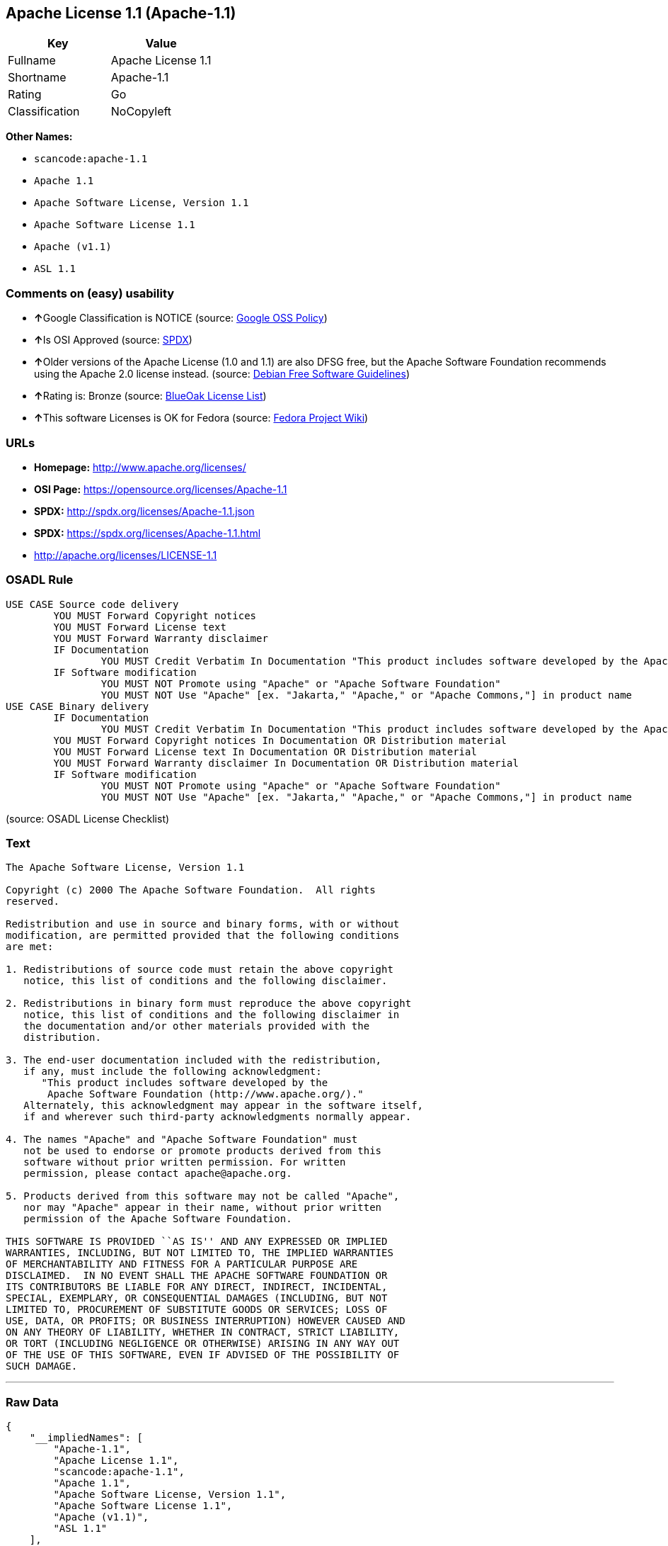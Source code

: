 == Apache License 1.1 (Apache-1.1)

[cols=",",options="header",]
|===
|Key |Value
|Fullname |Apache License 1.1
|Shortname |Apache-1.1
|Rating |Go
|Classification |NoCopyleft
|===

*Other Names:*

* `+scancode:apache-1.1+`
* `+Apache 1.1+`
* `+Apache Software License, Version 1.1+`
* `+Apache Software License 1.1+`
* `+Apache (v1.1)+`
* `+ASL 1.1+`

=== Comments on (easy) usability

* **↑**Google Classification is NOTICE (source:
https://opensource.google.com/docs/thirdparty/licenses/[Google OSS
Policy])
* **↑**Is OSI Approved (source:
https://spdx.org/licenses/Apache-1.1.html[SPDX])
* **↑**Older versions of the Apache License (1.0 and 1.1) are also DFSG
free, but the Apache Software Foundation recommends using the Apache 2.0
license instead. (source: https://wiki.debian.org/DFSGLicenses[Debian
Free Software Guidelines])
* **↑**Rating is: Bronze (source:
https://blueoakcouncil.org/list[BlueOak License List])
* **↑**This software Licenses is OK for Fedora (source:
https://fedoraproject.org/wiki/Licensing:Main?rd=Licensing[Fedora
Project Wiki])

=== URLs

* *Homepage:* http://www.apache.org/licenses/
* *OSI Page:* https://opensource.org/licenses/Apache-1.1
* *SPDX:* http://spdx.org/licenses/Apache-1.1.json
* *SPDX:* https://spdx.org/licenses/Apache-1.1.html
* http://apache.org/licenses/LICENSE-1.1

=== OSADL Rule

....
USE CASE Source code delivery
	YOU MUST Forward Copyright notices
	YOU MUST Forward License text
	YOU MUST Forward Warranty disclaimer
	IF Documentation
		YOU MUST Credit Verbatim In Documentation "This product includes software developed by the Apache Software Foundation (http://www.apache.org/)."
	IF Software modification
		YOU MUST NOT Promote using "Apache" or "Apache Software Foundation"
		YOU MUST NOT Use "Apache" [ex. "Jakarta," "Apache," or "Apache Commons,"] in product name
USE CASE Binary delivery
	IF Documentation
		YOU MUST Credit Verbatim In Documentation "This product includes software developed by the Apache Software Foundation (http://www.apache.org/)."
	YOU MUST Forward Copyright notices In Documentation OR Distribution material
	YOU MUST Forward License text In Documentation OR Distribution material
	YOU MUST Forward Warranty disclaimer In Documentation OR Distribution material
	IF Software modification
		YOU MUST NOT Promote using "Apache" or "Apache Software Foundation"
		YOU MUST NOT Use "Apache" [ex. "Jakarta," "Apache," or "Apache Commons,"] in product name
....

(source: OSADL License Checklist)

=== Text

....
The Apache Software License, Version 1.1

Copyright (c) 2000 The Apache Software Foundation.  All rights
reserved.

Redistribution and use in source and binary forms, with or without
modification, are permitted provided that the following conditions
are met:

1. Redistributions of source code must retain the above copyright
   notice, this list of conditions and the following disclaimer.

2. Redistributions in binary form must reproduce the above copyright
   notice, this list of conditions and the following disclaimer in
   the documentation and/or other materials provided with the
   distribution.

3. The end-user documentation included with the redistribution,
   if any, must include the following acknowledgment:
      "This product includes software developed by the
       Apache Software Foundation (http://www.apache.org/)."
   Alternately, this acknowledgment may appear in the software itself,
   if and wherever such third-party acknowledgments normally appear.

4. The names "Apache" and "Apache Software Foundation" must
   not be used to endorse or promote products derived from this
   software without prior written permission. For written
   permission, please contact apache@apache.org.

5. Products derived from this software may not be called "Apache",
   nor may "Apache" appear in their name, without prior written
   permission of the Apache Software Foundation.

THIS SOFTWARE IS PROVIDED ``AS IS'' AND ANY EXPRESSED OR IMPLIED
WARRANTIES, INCLUDING, BUT NOT LIMITED TO, THE IMPLIED WARRANTIES
OF MERCHANTABILITY AND FITNESS FOR A PARTICULAR PURPOSE ARE
DISCLAIMED.  IN NO EVENT SHALL THE APACHE SOFTWARE FOUNDATION OR
ITS CONTRIBUTORS BE LIABLE FOR ANY DIRECT, INDIRECT, INCIDENTAL,
SPECIAL, EXEMPLARY, OR CONSEQUENTIAL DAMAGES (INCLUDING, BUT NOT
LIMITED TO, PROCUREMENT OF SUBSTITUTE GOODS OR SERVICES; LOSS OF
USE, DATA, OR PROFITS; OR BUSINESS INTERRUPTION) HOWEVER CAUSED AND
ON ANY THEORY OF LIABILITY, WHETHER IN CONTRACT, STRICT LIABILITY,
OR TORT (INCLUDING NEGLIGENCE OR OTHERWISE) ARISING IN ANY WAY OUT
OF THE USE OF THIS SOFTWARE, EVEN IF ADVISED OF THE POSSIBILITY OF
SUCH DAMAGE.
....

'''''

=== Raw Data

....
{
    "__impliedNames": [
        "Apache-1.1",
        "Apache License 1.1",
        "scancode:apache-1.1",
        "Apache 1.1",
        "Apache Software License, Version 1.1",
        "Apache Software License 1.1",
        "Apache (v1.1)",
        "ASL 1.1"
    ],
    "__impliedId": "Apache-1.1",
    "__isFsfFree": true,
    "__impliedAmbiguousNames": [
        "The Apache Software License (ASL)"
    ],
    "facts": {
        "Open Knowledge International": {
            "is_generic": null,
            "status": "retired",
            "domain_software": true,
            "url": "https://opensource.org/licenses/Apache-1.1",
            "maintainer": "Apache Foundation",
            "od_conformance": "not reviewed",
            "_sourceURL": "https://github.com/okfn/licenses/blob/master/licenses.csv",
            "domain_data": false,
            "osd_conformance": "approved",
            "id": "Apache-1.1",
            "title": "Apache Software License 1.1",
            "_implications": {
                "__impliedNames": [
                    "Apache-1.1",
                    "Apache Software License 1.1"
                ],
                "__impliedId": "Apache-1.1",
                "__impliedURLs": [
                    [
                        null,
                        "https://opensource.org/licenses/Apache-1.1"
                    ]
                ]
            },
            "domain_content": false
        },
        "LicenseName": {
            "implications": {
                "__impliedNames": [
                    "Apache-1.1",
                    "Apache-1.1",
                    "Apache License 1.1",
                    "scancode:apache-1.1",
                    "Apache 1.1",
                    "Apache Software License, Version 1.1",
                    "Apache Software License 1.1",
                    "Apache (v1.1)",
                    "ASL 1.1"
                ],
                "__impliedId": "Apache-1.1"
            },
            "shortname": "Apache-1.1",
            "otherNames": [
                "Apache-1.1",
                "Apache License 1.1",
                "scancode:apache-1.1",
                "Apache 1.1",
                "Apache Software License, Version 1.1",
                "Apache Software License 1.1",
                "Apache (v1.1)",
                "ASL 1.1"
            ]
        },
        "SPDX": {
            "isSPDXLicenseDeprecated": false,
            "spdxFullName": "Apache License 1.1",
            "spdxDetailsURL": "http://spdx.org/licenses/Apache-1.1.json",
            "_sourceURL": "https://spdx.org/licenses/Apache-1.1.html",
            "spdxLicIsOSIApproved": true,
            "spdxSeeAlso": [
                "http://apache.org/licenses/LICENSE-1.1",
                "https://opensource.org/licenses/Apache-1.1"
            ],
            "_implications": {
                "__impliedNames": [
                    "Apache-1.1",
                    "Apache License 1.1"
                ],
                "__impliedId": "Apache-1.1",
                "__impliedJudgement": [
                    [
                        "SPDX",
                        {
                            "tag": "PositiveJudgement",
                            "contents": "Is OSI Approved"
                        }
                    ]
                ],
                "__isOsiApproved": true,
                "__impliedURLs": [
                    [
                        "SPDX",
                        "http://spdx.org/licenses/Apache-1.1.json"
                    ],
                    [
                        null,
                        "http://apache.org/licenses/LICENSE-1.1"
                    ],
                    [
                        null,
                        "https://opensource.org/licenses/Apache-1.1"
                    ]
                ]
            },
            "spdxLicenseId": "Apache-1.1"
        },
        "OSADL License Checklist": {
            "_sourceURL": "https://www.osadl.org/fileadmin/checklists/unreflicenses/Apache-1.1.txt",
            "spdxId": "Apache-1.1",
            "osadlRule": "USE CASE Source code delivery\n\tYOU MUST Forward Copyright notices\n\tYOU MUST Forward License text\n\tYOU MUST Forward Warranty disclaimer\n\tIF Documentation\n\t\tYOU MUST Credit Verbatim In Documentation \"This product includes software developed by the Apache Software Foundation (http://www.apache.org/).\"\n\tIF Software modification\n\t\tYOU MUST NOT Promote using \"Apache\" or \"Apache Software Foundation\"\n\t\tYOU MUST NOT Use \"Apache\" [ex. \"Jakarta,\" \"Apache,\" or \"Apache Commons,\"] in product name\nUSE CASE Binary delivery\n\tIF Documentation\n\t\tYOU MUST Credit Verbatim In Documentation \"This product includes software developed by the Apache Software Foundation (http://www.apache.org/).\"\n\tYOU MUST Forward Copyright notices In Documentation OR Distribution material\n\tYOU MUST Forward License text In Documentation OR Distribution material\n\tYOU MUST Forward Warranty disclaimer In Documentation OR Distribution material\n\tIF Software modification\n\t\tYOU MUST NOT Promote using \"Apache\" or \"Apache Software Foundation\"\n\t\tYOU MUST NOT Use \"Apache\" [ex. \"Jakarta,\" \"Apache,\" or \"Apache Commons,\"] in product name\n",
            "_implications": {
                "__impliedNames": [
                    "Apache-1.1"
                ]
            }
        },
        "Fedora Project Wiki": {
            "GPLv2 Compat?": "NO",
            "rating": "Good",
            "Upstream URL": "http://www.apache.org/licenses/LICENSE-1.1",
            "GPLv3 Compat?": "NO",
            "Short Name": "ASL 1.1",
            "licenseType": "license",
            "_sourceURL": "https://fedoraproject.org/wiki/Licensing:Main?rd=Licensing",
            "Full Name": "Apache Software License 1.1",
            "FSF Free?": "Yes",
            "_implications": {
                "__impliedNames": [
                    "Apache Software License 1.1"
                ],
                "__isFsfFree": true,
                "__impliedJudgement": [
                    [
                        "Fedora Project Wiki",
                        {
                            "tag": "PositiveJudgement",
                            "contents": "This software Licenses is OK for Fedora"
                        }
                    ]
                ]
            }
        },
        "Scancode": {
            "otherUrls": [
                "http://opensource.org/licenses/Apache-1.1",
                "https://opensource.org/licenses/Apache-1.1"
            ],
            "homepageUrl": "http://www.apache.org/licenses/",
            "shortName": "Apache 1.1",
            "textUrls": null,
            "text": "The Apache Software License, Version 1.1\n\nCopyright (c) 2000 The Apache Software Foundation.  All rights\nreserved.\n\nRedistribution and use in source and binary forms, with or without\nmodification, are permitted provided that the following conditions\nare met:\n\n1. Redistributions of source code must retain the above copyright\n   notice, this list of conditions and the following disclaimer.\n\n2. Redistributions in binary form must reproduce the above copyright\n   notice, this list of conditions and the following disclaimer in\n   the documentation and/or other materials provided with the\n   distribution.\n\n3. The end-user documentation included with the redistribution,\n   if any, must include the following acknowledgment:\n      \"This product includes software developed by the\n       Apache Software Foundation (http://www.apache.org/).\"\n   Alternately, this acknowledgment may appear in the software itself,\n   if and wherever such third-party acknowledgments normally appear.\n\n4. The names \"Apache\" and \"Apache Software Foundation\" must\n   not be used to endorse or promote products derived from this\n   software without prior written permission. For written\n   permission, please contact apache@apache.org.\n\n5. Products derived from this software may not be called \"Apache\",\n   nor may \"Apache\" appear in their name, without prior written\n   permission of the Apache Software Foundation.\n\nTHIS SOFTWARE IS PROVIDED ``AS IS'' AND ANY EXPRESSED OR IMPLIED\nWARRANTIES, INCLUDING, BUT NOT LIMITED TO, THE IMPLIED WARRANTIES\nOF MERCHANTABILITY AND FITNESS FOR A PARTICULAR PURPOSE ARE\nDISCLAIMED.  IN NO EVENT SHALL THE APACHE SOFTWARE FOUNDATION OR\nITS CONTRIBUTORS BE LIABLE FOR ANY DIRECT, INDIRECT, INCIDENTAL,\nSPECIAL, EXEMPLARY, OR CONSEQUENTIAL DAMAGES (INCLUDING, BUT NOT\nLIMITED TO, PROCUREMENT OF SUBSTITUTE GOODS OR SERVICES; LOSS OF\nUSE, DATA, OR PROFITS; OR BUSINESS INTERRUPTION) HOWEVER CAUSED AND\nON ANY THEORY OF LIABILITY, WHETHER IN CONTRACT, STRICT LIABILITY,\nOR TORT (INCLUDING NEGLIGENCE OR OTHERWISE) ARISING IN ANY WAY OUT\nOF THE USE OF THIS SOFTWARE, EVEN IF ADVISED OF THE POSSIBILITY OF\nSUCH DAMAGE.\n",
            "category": "Permissive",
            "osiUrl": null,
            "owner": "Apache Software Foundation",
            "_sourceURL": "https://github.com/nexB/scancode-toolkit/blob/develop/src/licensedcode/data/licenses/apache-1.1.yml",
            "key": "apache-1.1",
            "name": "Apache License 1.1",
            "spdxId": "Apache-1.1",
            "_implications": {
                "__impliedNames": [
                    "scancode:apache-1.1",
                    "Apache 1.1",
                    "Apache-1.1"
                ],
                "__impliedId": "Apache-1.1",
                "__impliedCopyleft": [
                    [
                        "Scancode",
                        "NoCopyleft"
                    ]
                ],
                "__calculatedCopyleft": "NoCopyleft",
                "__impliedText": "The Apache Software License, Version 1.1\n\nCopyright (c) 2000 The Apache Software Foundation.  All rights\nreserved.\n\nRedistribution and use in source and binary forms, with or without\nmodification, are permitted provided that the following conditions\nare met:\n\n1. Redistributions of source code must retain the above copyright\n   notice, this list of conditions and the following disclaimer.\n\n2. Redistributions in binary form must reproduce the above copyright\n   notice, this list of conditions and the following disclaimer in\n   the documentation and/or other materials provided with the\n   distribution.\n\n3. The end-user documentation included with the redistribution,\n   if any, must include the following acknowledgment:\n      \"This product includes software developed by the\n       Apache Software Foundation (http://www.apache.org/).\"\n   Alternately, this acknowledgment may appear in the software itself,\n   if and wherever such third-party acknowledgments normally appear.\n\n4. The names \"Apache\" and \"Apache Software Foundation\" must\n   not be used to endorse or promote products derived from this\n   software without prior written permission. For written\n   permission, please contact apache@apache.org.\n\n5. Products derived from this software may not be called \"Apache\",\n   nor may \"Apache\" appear in their name, without prior written\n   permission of the Apache Software Foundation.\n\nTHIS SOFTWARE IS PROVIDED ``AS IS'' AND ANY EXPRESSED OR IMPLIED\nWARRANTIES, INCLUDING, BUT NOT LIMITED TO, THE IMPLIED WARRANTIES\nOF MERCHANTABILITY AND FITNESS FOR A PARTICULAR PURPOSE ARE\nDISCLAIMED.  IN NO EVENT SHALL THE APACHE SOFTWARE FOUNDATION OR\nITS CONTRIBUTORS BE LIABLE FOR ANY DIRECT, INDIRECT, INCIDENTAL,\nSPECIAL, EXEMPLARY, OR CONSEQUENTIAL DAMAGES (INCLUDING, BUT NOT\nLIMITED TO, PROCUREMENT OF SUBSTITUTE GOODS OR SERVICES; LOSS OF\nUSE, DATA, OR PROFITS; OR BUSINESS INTERRUPTION) HOWEVER CAUSED AND\nON ANY THEORY OF LIABILITY, WHETHER IN CONTRACT, STRICT LIABILITY,\nOR TORT (INCLUDING NEGLIGENCE OR OTHERWISE) ARISING IN ANY WAY OUT\nOF THE USE OF THIS SOFTWARE, EVEN IF ADVISED OF THE POSSIBILITY OF\nSUCH DAMAGE.\n",
                "__impliedURLs": [
                    [
                        "Homepage",
                        "http://www.apache.org/licenses/"
                    ],
                    [
                        null,
                        "http://opensource.org/licenses/Apache-1.1"
                    ],
                    [
                        null,
                        "https://opensource.org/licenses/Apache-1.1"
                    ]
                ]
            }
        },
        "Debian Free Software Guidelines": {
            "LicenseName": "The Apache Software License (ASL)",
            "State": "DFSGCompatible",
            "_sourceURL": "https://wiki.debian.org/DFSGLicenses",
            "_implications": {
                "__impliedNames": [
                    "Apache-1.1"
                ],
                "__impliedAmbiguousNames": [
                    "The Apache Software License (ASL)"
                ],
                "__impliedJudgement": [
                    [
                        "Debian Free Software Guidelines",
                        {
                            "tag": "PositiveJudgement",
                            "contents": "Older versions of the Apache License (1.0 and 1.1) are also DFSG free, but the Apache Software Foundation recommends using the Apache 2.0 license instead."
                        }
                    ]
                ]
            },
            "Comment": "Older versions of the Apache License (1.0 and 1.1) are also DFSG free, but the Apache Software Foundation recommends using the Apache 2.0 license instead.",
            "LicenseId": "Apache-1.1"
        },
        "Override": {
            "oNonCommecrial": null,
            "implications": {
                "__impliedNames": [
                    "Apache-1.1",
                    "Apache (v1.1)",
                    "Apache Software License 1.1",
                    "ASL 1.1"
                ],
                "__impliedId": "Apache-1.1"
            },
            "oName": "Apache-1.1",
            "oOtherLicenseIds": [
                "Apache (v1.1)",
                "Apache Software License 1.1",
                "ASL 1.1"
            ],
            "oDescription": null,
            "oJudgement": null,
            "oCompatibilities": null,
            "oRatingState": null
        },
        "BlueOak License List": {
            "BlueOakRating": "Bronze",
            "url": "https://spdx.org/licenses/Apache-1.1.html",
            "isPermissive": true,
            "_sourceURL": "https://blueoakcouncil.org/list",
            "name": "Apache License 1.1",
            "id": "Apache-1.1",
            "_implications": {
                "__impliedNames": [
                    "Apache-1.1"
                ],
                "__impliedJudgement": [
                    [
                        "BlueOak License List",
                        {
                            "tag": "PositiveJudgement",
                            "contents": "Rating is: Bronze"
                        }
                    ]
                ],
                "__impliedCopyleft": [
                    [
                        "BlueOak License List",
                        "NoCopyleft"
                    ]
                ],
                "__calculatedCopyleft": "NoCopyleft",
                "__impliedURLs": [
                    [
                        "SPDX",
                        "https://spdx.org/licenses/Apache-1.1.html"
                    ]
                ]
            }
        },
        "OpenSourceInitiative": {
            "text": [
                {
                    "url": "https://opensource.org/licenses/Apache-1.1",
                    "title": "HTML",
                    "media_type": "text/html"
                }
            ],
            "identifiers": [
                {
                    "identifier": "Apache-1.1",
                    "scheme": "SPDX"
                }
            ],
            "superseded_by": "Apache-2.0",
            "_sourceURL": "https://opensource.org/licenses/",
            "name": "Apache Software License, Version 1.1",
            "other_names": [],
            "keywords": [
                "discouraged",
                "obsolete",
                "osi-approved"
            ],
            "id": "Apache-1.1",
            "links": [
                {
                    "note": "OSI Page",
                    "url": "https://opensource.org/licenses/Apache-1.1"
                }
            ],
            "_implications": {
                "__impliedNames": [
                    "Apache-1.1",
                    "Apache Software License, Version 1.1",
                    "Apache-1.1"
                ],
                "__impliedURLs": [
                    [
                        "OSI Page",
                        "https://opensource.org/licenses/Apache-1.1"
                    ]
                ]
            }
        },
        "finos-osr/OSLC-handbook": {
            "terms": [
                {
                    "termUseCases": [
                        "UB",
                        "MB",
                        "US",
                        "MS"
                    ],
                    "termSeeAlso": null,
                    "termDescription": "Provide copy of license",
                    "termComplianceNotes": "For binary distributions, this information must be provided in âthe documentation and/or other materials provided with the distributionâ",
                    "termType": "condition"
                },
                {
                    "termUseCases": [
                        "UB",
                        "MB",
                        "US",
                        "MS"
                    ],
                    "termSeeAlso": null,
                    "termDescription": "Provide copyright notice",
                    "termComplianceNotes": "For binary distributions, this information must be provided in âthe documentation and/or other materials provided with the distributionâ",
                    "termType": "condition"
                },
                {
                    "termUseCases": [
                        "UB",
                        "MB",
                        "US",
                        "MS"
                    ],
                    "termSeeAlso": null,
                    "termDescription": "Acknowledgement must be included in end-user documentation, in software or wherever third-party acknowledgments appear",
                    "termComplianceNotes": null,
                    "termType": "condition"
                },
                {
                    "termUseCases": [
                        "MB",
                        "MS"
                    ],
                    "termSeeAlso": null,
                    "termDescription": "Name of project cannot be used for derived products without permission",
                    "termComplianceNotes": null,
                    "termType": "condition"
                }
            ],
            "_sourceURL": "https://github.com/finos-osr/OSLC-handbook/blob/master/src/Apache-1.1.yaml",
            "name": "Apache Software License 1.1",
            "nameFromFilename": "Apache-1.1",
            "notes": "Apache-1.1 and Entessa are essentially the same license (as per SPDX License List Matching Guidelines).  Because the OSI approved them separately, they are listed separately (here and on the SPDX License List).",
            "_implications": {
                "__impliedNames": [
                    "Apache Software License 1.1",
                    "Apache-1.1"
                ]
            },
            "licenseId": [
                "Apache-1.1"
            ]
        },
        "Google OSS Policy": {
            "rating": "NOTICE",
            "_sourceURL": "https://opensource.google.com/docs/thirdparty/licenses/",
            "id": "Apache-1.1",
            "_implications": {
                "__impliedNames": [
                    "Apache-1.1"
                ],
                "__impliedJudgement": [
                    [
                        "Google OSS Policy",
                        {
                            "tag": "PositiveJudgement",
                            "contents": "Google Classification is NOTICE"
                        }
                    ]
                ],
                "__impliedCopyleft": [
                    [
                        "Google OSS Policy",
                        "NoCopyleft"
                    ]
                ],
                "__calculatedCopyleft": "NoCopyleft"
            }
        }
    },
    "__impliedJudgement": [
        [
            "BlueOak License List",
            {
                "tag": "PositiveJudgement",
                "contents": "Rating is: Bronze"
            }
        ],
        [
            "Debian Free Software Guidelines",
            {
                "tag": "PositiveJudgement",
                "contents": "Older versions of the Apache License (1.0 and 1.1) are also DFSG free, but the Apache Software Foundation recommends using the Apache 2.0 license instead."
            }
        ],
        [
            "Fedora Project Wiki",
            {
                "tag": "PositiveJudgement",
                "contents": "This software Licenses is OK for Fedora"
            }
        ],
        [
            "Google OSS Policy",
            {
                "tag": "PositiveJudgement",
                "contents": "Google Classification is NOTICE"
            }
        ],
        [
            "SPDX",
            {
                "tag": "PositiveJudgement",
                "contents": "Is OSI Approved"
            }
        ]
    ],
    "__impliedCopyleft": [
        [
            "BlueOak License List",
            "NoCopyleft"
        ],
        [
            "Google OSS Policy",
            "NoCopyleft"
        ],
        [
            "Scancode",
            "NoCopyleft"
        ]
    ],
    "__calculatedCopyleft": "NoCopyleft",
    "__isOsiApproved": true,
    "__impliedText": "The Apache Software License, Version 1.1\n\nCopyright (c) 2000 The Apache Software Foundation.  All rights\nreserved.\n\nRedistribution and use in source and binary forms, with or without\nmodification, are permitted provided that the following conditions\nare met:\n\n1. Redistributions of source code must retain the above copyright\n   notice, this list of conditions and the following disclaimer.\n\n2. Redistributions in binary form must reproduce the above copyright\n   notice, this list of conditions and the following disclaimer in\n   the documentation and/or other materials provided with the\n   distribution.\n\n3. The end-user documentation included with the redistribution,\n   if any, must include the following acknowledgment:\n      \"This product includes software developed by the\n       Apache Software Foundation (http://www.apache.org/).\"\n   Alternately, this acknowledgment may appear in the software itself,\n   if and wherever such third-party acknowledgments normally appear.\n\n4. The names \"Apache\" and \"Apache Software Foundation\" must\n   not be used to endorse or promote products derived from this\n   software without prior written permission. For written\n   permission, please contact apache@apache.org.\n\n5. Products derived from this software may not be called \"Apache\",\n   nor may \"Apache\" appear in their name, without prior written\n   permission of the Apache Software Foundation.\n\nTHIS SOFTWARE IS PROVIDED ``AS IS'' AND ANY EXPRESSED OR IMPLIED\nWARRANTIES, INCLUDING, BUT NOT LIMITED TO, THE IMPLIED WARRANTIES\nOF MERCHANTABILITY AND FITNESS FOR A PARTICULAR PURPOSE ARE\nDISCLAIMED.  IN NO EVENT SHALL THE APACHE SOFTWARE FOUNDATION OR\nITS CONTRIBUTORS BE LIABLE FOR ANY DIRECT, INDIRECT, INCIDENTAL,\nSPECIAL, EXEMPLARY, OR CONSEQUENTIAL DAMAGES (INCLUDING, BUT NOT\nLIMITED TO, PROCUREMENT OF SUBSTITUTE GOODS OR SERVICES; LOSS OF\nUSE, DATA, OR PROFITS; OR BUSINESS INTERRUPTION) HOWEVER CAUSED AND\nON ANY THEORY OF LIABILITY, WHETHER IN CONTRACT, STRICT LIABILITY,\nOR TORT (INCLUDING NEGLIGENCE OR OTHERWISE) ARISING IN ANY WAY OUT\nOF THE USE OF THIS SOFTWARE, EVEN IF ADVISED OF THE POSSIBILITY OF\nSUCH DAMAGE.\n",
    "__impliedURLs": [
        [
            "SPDX",
            "http://spdx.org/licenses/Apache-1.1.json"
        ],
        [
            null,
            "http://apache.org/licenses/LICENSE-1.1"
        ],
        [
            null,
            "https://opensource.org/licenses/Apache-1.1"
        ],
        [
            "SPDX",
            "https://spdx.org/licenses/Apache-1.1.html"
        ],
        [
            "Homepage",
            "http://www.apache.org/licenses/"
        ],
        [
            null,
            "http://opensource.org/licenses/Apache-1.1"
        ],
        [
            "OSI Page",
            "https://opensource.org/licenses/Apache-1.1"
        ]
    ]
}
....